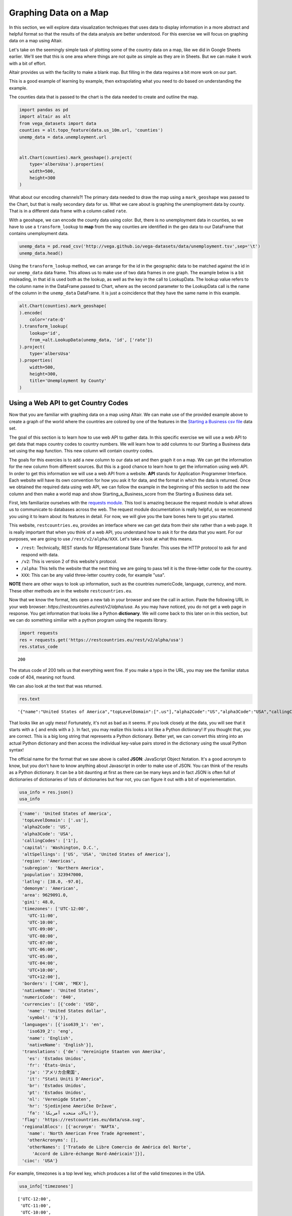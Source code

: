 .. Copyright (C)  Google, Runestone Interactive LLC
   This work is licensed under the Creative Commons Attribution-ShareAlike 4.0
   International License. To view a copy of this license, visit
   http://creativecommons.org/licenses/by-sa/4.0/.


Graphing Data on a Map
=======================

 
In this section, we will explore data visualization techniques that uses data to display information in a more abstract and helpful format so that the results of the data analysis are better understood.
For this exercise we will focus on graphing data on a map using Altair.


Let's take on the seemingly simple task of plotting some of the country data on
a map, like we did in Google Sheets earlier. We'll see that this is one area
where things are not quite as simple as they are in Sheets. But we can make it
work with a bit of effort.

Altair provides us with the facility to make a blank map. But filling in the
data requires a bit more work on our part.

This is a good example of learning by example, then extrapolating what you need
to do based on understanding the example.

The counties data that is passed to the chart is the data needed to
create and outline the map.


.. code:: python3

   import pandas as pd
   import altair as alt
   from vega_datasets import data
   counties = alt.topo_feature(data.us_10m.url, 'counties')
   unemp_data = data.unemployment.url


   alt.Chart(counties).mark_geoshape().project(
       type='albersUsa').properties(
       width=500,
       height=300
   )


.. image:: Figures/WorldFactbook_55_0.png


What about our encoding channels?! The primary data needed to draw the map using
a ``mark_geoshape`` was passed to the Chart, but that is really secondary data
for us. What we care about is graphing the unemployment data by county. That is
in a different data frame with a column called ``rate``.

With a geoshape, we can encode the county data using color. But, there is no
unemployment data in counties, so we have to use a ``transform_lookup`` to
**map** from the way counties are identified in the geo data to our DataFrame
that contains unemployment data.


.. code:: python3

   unemp_data = pd.read_csv('http://vega.github.io/vega-datasets/data/unemployment.tsv',sep='\t')
   unemp_data.head()


.. raw:: html

    <div style="max-width: 800px; overflow: scroll;">
    <style scoped>
        .dataframe tbody tr th:only-of-type {
            vertical-align: middle;
        }

        .dataframe tbody tr th {
            vertical-align: top;
        }

        .dataframe thead th {
            text-align: right;
        }
    </style>
    <table border="1" class="dataframe">
      <thead>
        <tr style="text-align: right;">
          <th></th>
          <th>id</th>
          <th>rate</th>
        </tr>
      </thead>
      <tbody>
        <tr>
          <th>0</th>
          <td>1001</td>
          <td>0.097</td>
        </tr>
        <tr>
          <th>1</th>
          <td>1003</td>
          <td>0.091</td>
        </tr>
        <tr>
          <th>2</th>
          <td>1005</td>
          <td>0.134</td>
        </tr>
        <tr>
          <th>3</th>
          <td>1007</td>
          <td>0.121</td>
        </tr>
        <tr>
          <th>4</th>
          <td>1009</td>
          <td>0.099</td>
        </tr>
      </tbody>
    </table>
    </div>


Using the ``transform_lookup`` method, we can arrange for the id in the
geographic data to be matched against the id in our ``unemp_data`` data frame.
This allows us to make use of two data frames in one graph. The example below is
a bit misleading, in that id is used both as the lookup, as well as the key in
the call to LookupData. The lookup value refers to the column name in the
DataFrame passed to Chart, where as the second parameter to the LookupData call
is the name of the column in the ``unemp_data`` DataFrame. It is just a
coincidence that they have the same name in this example.


.. code:: python3

   alt.Chart(counties).mark_geoshape(
   ).encode(
       color='rate:Q'
   ).transform_lookup(
       lookup='id',
       from_=alt.LookupData(unemp_data, 'id', ['rate'])
   ).project(
       type='albersUsa'
   ).properties(
       width=500,
       height=300,
       title='Unemployment by County'
   )


.. image:: Figures/WorldFactbook_59_0.png


Using a Web API to get Country Codes
------------------------------------

Now that you are familiar with graphing data on a map using Altair. We can
make use of the provided example above to create a graph of the world where
the countries are colored by one of the features in the `Starting a Business csv file <../_static/starting_a_business.csv>`_ data set.

The goal of this section is to learn how to use web API to gather data. In this
specific exercise we will use a web API to get data that maps country codes to 
country numbers. We will learn how to add columns to our Starting a Business data set
using the ``map`` function. This new column will contain country codes.

The goals for this exercies is to add a new column to our data set and then graph it on a map.
We can get the information for the new column from different sources. But this is a good chance
to learn how to get the information using web API. In order to get this information we will use a web API from a 
website. **API** stands for Application Programmer Interface. Each website will have its own
convention for how you ask it for data, and the format in which the data is
returned. Once we obtained the required data using web API, we can follow the example
in the beginning of this section to add the new column and then make a world map and show Starting_a_Business_score
from the Starting a Business data set.

First, lets familiarize ourselves with the `requests module <http://http://docs.python-requests.org>`_.
This tool is amazing because the request module is what allows us to communicate to databases across the web.
The request module documentation is really helpful, so we recommend you using it to learn about its features in detail. 
For now, we will give you the bare bones here to get you started. 


This website, ``restcountries.eu``, provides an interface where we can get data from their site
rather than a web page. It is really important that when you think of a web API, you understand how to ask
it for the data that you want. For our purposes, we are going to use ``/rest/v2/alpha/XXX``. Let's take a look
at what this means.  


* ``/rest``: Technically, REST stands for REpresentational State Transfer. This
  uses the HTTP protocol to ask for and respond with data.
* ``/v2``: This is version 2 of this website's protocol.
* ``/alpha``: This tells the website that the next thing we are going to pass
  tell it is the three-letter code for the country.
* ``XXX``: This can be any valid three-letter country code, for example "usa".


**NOTE** there are other ways to look up information, such as the countries numericCode, language, currency, and more. 
These other methods are in the website ``restcountries.eu``.

Now that we know the format, lets open a new tab in your browser and see the call in action. Paste the following 
URL in your web browser: `https://restcountries.eu/rest/v2/alpha/usa`. As you may have noticed, you do not get a 
web page in response. You get information that looks like a Python **dictionary**. We will come back to this later
on in this section, but we can do something similiar with a python program using the requests library. 

.. code:: python3

   import requests
   res = requests.get('https://restcountries.eu/rest/v2/alpha/usa')
   res.status_code


.. parsed-literal::

   200

The status code of 200 tells us that everything went fine. If you make a typo in
the URL, you may see the familiar status code of 404, meaning not found.

We can also look at the text that was returned.


.. code:: python3

   res.text


.. parsed-literal::

   '{"name":"United States of America","topLevelDomain":[".us"],"alpha2Code":"US","alpha3Code":"USA","callingCodes":["1"],"capital":"Washington, D.C.","altSpellings":["US","USA","United States of America"],"region":"Americas","subregion":"Northern America","population":323947000,"latlng":[38.0,-97.0],"demonym":"American","area":9629091.0,"gini":48.0,"timezones":["UTC-12:00","UTC-11:00","UTC-10:00","UTC-09:00","UTC-08:00","UTC-07:00","UTC-06:00","UTC-05:00","UTC-04:00","UTC+10:00","UTC+12:00"],"borders":["CAN","MEX"],"nativeName":"United States","numericCode":"840","currencies":[{"code":"USD","name":"United States dollar","symbol":"$"}],"languages":[{"iso639_1":"en","iso639_2":"eng","name":"English","nativeName":"English"}],"translations":{"de":"Vereinigte Staaten von Amerika","es":"Estados Unidos","fr":"États-Unis","ja":"アメリカ合衆国","it":"Stati Uniti D\'America","br":"Estados Unidos","pt":"Estados Unidos","nl":"Verenigde Staten","hr":"Sjedinjene Američke Države","fa":"ایالات متحده آمریکا"},"flag":"https://restcountries.eu/data/usa.svg","regionalBlocs":[{"acronym":"NAFTA","name":"North American Free Trade Agreement","otherAcronyms":[],"otherNames":["Tratado de Libre Comercio de América del Norte","Accord de Libre-échange Nord-Américain"]}],"cioc":"USA"}'


That looks like an ugly mess! Fortunately, it's not as bad as it seems. If you
look closely at the data, you will see that it starts with a ``{`` and ends with
a ``}``. In fact, you may realize this looks a lot like a Python dictionary! If
you thought that, you are correct. This is a big long string that represents a
Python dictionary. Better yet, we can convert this string into an actual Python
dictionary and then access the individual key-value pairs stored in the
dictionary using the usual Python syntax!

The official name for the format that we saw above is called **JSON**: JavaScript
Object Notation. It's a good acronym to know, but you don't have to know
anything about Javascript in order to make use of JSON.  You can think of the
results as a Python dictionary.  It can be a bit daunting at first as there can be
many keys and in fact JSON is often full of dictionaries of dictionaries of lists of dictionaries
but fear not, you can figure it out with a bit of experiementation.


.. code:: python3

   usa_info = res.json()
   usa_info


.. code:: javascript

   {'name': 'United States of America',
    'topLevelDomain': ['.us'],
    'alpha2Code': 'US',
    'alpha3Code': 'USA',
    'callingCodes': ['1'],
    'capital': 'Washington, D.C.',
    'altSpellings': ['US', 'USA', 'United States of America'],
    'region': 'Americas',
    'subregion': 'Northern America',
    'population': 323947000,
    'latlng': [38.0, -97.0],
    'demonym': 'American',
    'area': 9629091.0,
    'gini': 48.0,
    'timezones': ['UTC-12:00',
      'UTC-11:00',
      'UTC-10:00',
      'UTC-09:00',
      'UTC-08:00',
      'UTC-07:00',
      'UTC-06:00',
      'UTC-05:00',
      'UTC-04:00',
      'UTC+10:00',
      'UTC+12:00'],
    'borders': ['CAN', 'MEX'],
    'nativeName': 'United States',
    'numericCode': '840',
    'currencies': [{'code': 'USD',
      'name': 'United States dollar',
      'symbol': '$'}],
    'languages': [{'iso639_1': 'en',
      'iso639_2': 'eng',
      'name': 'English',
      'nativeName': 'English'}],
    'translations': {'de': 'Vereinigte Staaten von Amerika',
      'es': 'Estados Unidos',
      'fr': 'États-Unis',
      'ja': 'アメリカ合衆国',
      'it': "Stati Uniti D'America",
      'br': 'Estados Unidos',
      'pt': 'Estados Unidos',
      'nl': 'Verenigde Staten',
      'hr': 'Sjedinjene Američke Države',
      'fa': 'ایالات متحده آمریکا'},
    'flag': 'https://restcountries.eu/data/usa.svg',
    'regionalBlocs': [{'acronym': 'NAFTA',
      'name': 'North American Free Trade Agreement',
      'otherAcronyms': [],
      'otherNames': ['Tratado de Libre Comercio de América del Norte',
        'Accord de Libre-échange Nord-Américain']}],
    'cioc': 'USA'}

For example, timezones is a top level key, which produces a list of the valid timezones in the USA.

.. code:: python3

   usa_info['timezones']


.. parsed-literal::

   ['UTC-12:00',
    'UTC-11:00',
    'UTC-10:00',
    'UTC-09:00',
    'UTC-08:00',
    'UTC-07:00',
    'UTC-06:00',
    'UTC-05:00',
    'UTC-04:00',
    'UTC+10:00',
    'UTC+12:00']


But, languages is more complicated It also returns a list but each element of the list corresponds
to one of the official languages of the country.  The USA has only one official language but other countries
have more.  For example, Malta has both Maltese and English as official languages.  Notice that the two dictionaries
have an identical structure, a key for the two letter abbreviation, a key for the three letter abbreviation, the name
and the native name.

.. parsed-literal::

    [{'iso639_1': 'mt',
      'iso639_2': 'mlt',
      'name': 'Maltese',
      'nativeName': 'Malti'},
    {'iso639_1': 'en',
      'iso639_2': 'eng',
      'name': 'English',
      'nativeName': 'English'}]


**Check Your Understanding**


.. fillintheblank:: ecuador_code_6
   :casei:

   What is the the three letter country codes of Ecuador? |blank|

   - :(ecu|'ecu'): Is the correct answer
     :x: Check your answer again


.. fillintheblank:: numeric_code_6
   :casei:

   Copy and paste the numericCode for the following countries: Colombia, Switzerland, and Spain. 
   Do not include the square brackets. |blank|, |blank|, |blank|

   - :170: Correct
     :x: Incorrect. Try again
   - :756: Correct
     :x: Incorrect. Try again
   - :724: Correct
     :x: Incorrect. Try again.


.. fillintheblank:: peru_6
   :casei:

   How many keys are in the dictionary returned for the country of Peru? |blank|

   - :24: Is the correct answer
     :x: Use the keys method after .json() to see the list of keys


For this example, we will use the Starting a Business data set and look at the Starting_a_Business_score in different countries around the world.

.. code:: python3
   
   wd = pd.read_csv('Starting_a_Business.csv')

.. code:: python3

   wd.head()

.. raw:: html

    <div style="max-width: 800px; overflow: scroll;">
    <style scoped>
        .dataframe tbody tr th:only-of-type {
            vertical-align: middle;
        }

        .dataframe tbody tr th {
            vertical-align: top;
        }

        .dataframe thead th {
            text-align: right;
        }
    </style>
    <table class="table table-bordered table-hover table-condensed">
    <thead><tr><th title="Field #1"></th>
    <th title="Field #2">Location</th>
    <th title="Field #3">Code</th>
    <th title="Field #4">Starting_a_Business_rank</th>
    <th title="Field #5">Starting_a_Business_score</th>
    <th title="Field #6">Procedure</th>
    <th title="Field #7">Time</th>
    <th title="Field #8">Cost</th>
    <th title="Field #9">Procedure.1</th>
    <th title="Field #10">Time.1</th>
    <th title="Field #11">Cost.1</th>
    <th title="Field #12">Paid_in_min</th>
    <th title="Field #13">Income_Level</th>
    <th title="Field #14">GNI</th>
    </tr></thead>
    <tbody><tr>
    <td align="right">0 </td>
    <td>Afghanistan </td>
    <td>AFG </td>
    <td align="right">33 </td>
    <td align="right">92.0 </td>
    <td align="right">4 </td>
    <td align="right">8.0 </td>
    <td align="right">6.8 </td>
    <td align="right">5 </td>
    <td align="right">9.0 </td>
    <td align="right">6.8 </td>
    <td align="right">0.0 </td>
    <td>Low income </td>
    <td align="right">550</td>
    </tr>
    <tr>
    <td align="right">1 </td>
    <td>Albania </td>
    <td>ALB </td>
    <td align="right">34 </td>
    <td align="right">91.8 </td>
    <td align="right">5 </td>
    <td align="right">4.5 </td>
    <td align="right">10.8 </td>
    <td align="right">5 </td>
    <td align="right">4.5 </td>
    <td align="right">10.8 </td>
    <td align="right">0.0 </td>
    <td>Upper middle income </td>
    <td align="right">4860</td>
    </tr>
    <tr>
    <td align="right">2 </td>
    <td>Algeria </td>
    <td>DZA </td>
    <td align="right">98 </td>
    <td align="right">78.0 </td>
    <td align="right">12 </td>
    <td align="right">18.0 </td>
    <td align="right">11.3 </td>
    <td align="right">12 </td>
    <td align="right">18.0 </td>
    <td align="right">11.3 </td>
    <td align="right">0.0 </td>
    <td>Upper middle income </td>
    <td align="right">4060</td>
    </tr>
    <tr>
    <td align="right">3 </td>
    <td>Angola </td>
    <td>AGO </td>
    <td align="right">93 </td>
    <td align="right">79.4 </td>
    <td align="right">8 </td>
    <td align="right">36.0 </td>
    <td align="right">11.1 </td>
    <td align="right">8 </td>
    <td align="right">36.0 </td>
    <td align="right">11.1 </td>
    <td align="right">0.0 </td>
    <td>Lower middle income </td>
    <td align="right">3370</td>
    </tr>
    <tr>
    <td align="right">4 </td>
    <td>Argentina </td>
    <td>ARG </td>
    <td align="right">89 </td>
    <td align="right">80.4 </td>
    <td align="right">12 </td>
    <td align="right">11.5 </td>
    <td align="right">5.0 </td>
    <td align="right">12 </td>
    <td align="right">11.5 </td>
    <td align="right">5.0 </td>
    <td align="right">0.0 </td>
    <td>Upper middle income </td>
    <td align="right">12370</td>
    </tr>
    </tbody></table>
    </div>




Now that we have a really nice way to get the additional country information,
let's add the numeric country code as a new column in our ``wd`` DataFrame. We
can think of adding the column as a transformation of our three-letter country
code to a number. We can do this using the ``map`` function. You learned about
``map`` in the Python Review section of this book. If you need to refresh your
memory, see here :ref:`PythonReview`.

When we use Pandas, the difference is that we don't pass the list as a parameter
to ``map``. ``map`` is a method of a Series, so we use the syntax
``df.myColumn.map(function)``. This applies the function we pass as a parameter
to each element of the series and constructs a brand new series.


For our case, we need to write a function that takes a three-letter country code as a parameter and returns the numeric code we lookup converted to an integer, let’s call it get_num_code. You have all the details you need to write this function. Once you write this function, you can use the code below.




.. code:: python3

  wd['CodeNum'] = wd.Code.map(get_num_code)
  wd.head()

.. raw:: html

    <div style="max-width: 800px; overflow: scroll;">
    <style scoped>
        .dataframe tbody tr th:only-of-type {
            vertical-align: middle;
        }

        .dataframe tbody tr th {
            vertical-align: top;
        }

        .dataframe thead th {
            text-align: right;
        }
    </style>
    <table class="table table-bordered table-hover table-condensed">
    <thead><tr><th title="Field #1"></th>
    <th title="Field #2">Location</th>
    <th title="Field #3">Code</th>
    <th title="Field #4">Starting_a_Business_rank</th>
    <th title="Field #5">Starting_a_Business_score</th>
    <th title="Field #6">Procedure</th>
    <th title="Field #7">Time</th>
    <th title="Field #8">Cost</th>
    <th title="Field #9">Procedure.1</th>
    <th title="Field #10">Time.1</th>
    <th title="Field #11">Cost.1</th>
    <th title="Field #12">Paid_in_min</th>
    <th title="Field #13">Income_Level</th>
    <th title="Field #14">GNI</th>
    <th title="Field #15">CodeNum</th>
    </tr></thead>
    <tbody><tr>
    <td align="right">0 </td>
    <td>Afghanistan </td>
    <td>AFG </td>
    <td align="right">33 </td>
    <td align="right">92.0 </td>
    <td align="right">4 </td>
    <td align="right">8.0 </td>
    <td align="right">6.8 </td>
    <td align="right">5 </td>
    <td align="right">9.0 </td>
    <td align="right">6.8 </td>
    <td align="right">0.0 </td>
    <td>Low income </td>
    <td align="right">550 </td>
    <td align="right">004</td>
    </tr>
    <tr>
    <td align="right">1 </td>
    <td>Albania </td>
    <td>ALB </td>
    <td align="right">34 </td>
    <td align="right">91.8 </td>
    <td align="right">5 </td>
    <td align="right">4.5 </td>
    <td align="right">10.8 </td>
    <td align="right">5 </td>
    <td align="right">4.5 </td>
    <td align="right">10.8 </td>
    <td align="right">0.0 </td>
    <td>Upper middle income </td>
    <td align="right">4860 </td>
    <td align="right">008</td>
    </tr>
    <tr>
    <td align="right">2 </td>
    <td>Algeria </td>
    <td>DZA </td>
    <td align="right">98 </td>
    <td align="right">78.0 </td>
    <td align="right">12 </td>
    <td align="right">18.0 </td>
    <td align="right">11.3 </td>
    <td align="right">12 </td>
    <td align="right">18.0 </td>
    <td align="right">11.3 </td>
    <td align="right">0.0 </td>
    <td>Upper middle income </td>
    <td align="right">4060 </td>
    <td align="right">012</td>
    </tr>
    <tr>
    <td align="right">3 </td>
    <td>Angola </td>
    <td>AGO </td>
    <td align="right">93 </td>
    <td align="right">79.4 </td>
    <td align="right">8 </td>
    <td align="right">36.0 </td>
    <td align="right">11.1 </td>
    <td align="right">8 </td>
    <td align="right">36.0 </td>
    <td align="right">11.1 </td>
    <td align="right">0.0 </td>
    <td>Lower middle income </td>
    <td align="right">3370 </td>
    <td align="right">024</td>
    </tr>
    <tr>
    <td align="right">4 </td>
    <td>Argentina </td>
    <td>ARG </td>
    <td align="right">89 </td>
    <td align="right">80.4 </td>
    <td align="right">12 </td>
    <td align="right">11.5 </td>
    <td align="right">5.0 </td>
    <td align="right">12 </td>
    <td align="right">11.5 </td>
    <td align="right">5.0 </td>
    <td align="right">0.0 </td>
    <td>Upper middle income </td>
    <td align="right">12370 </td>
    <td align="right">032</td>
    </tr>
    </tbody></table>
    </div>
    



.. warning:: DataFrame Gotcha

   Be careful, ``wd.CodeNum`` and ``wd['CodeNum']`` are ALMOST always
   interchangeable, except for when you create a new column. When you create a
   new column you MUST use ``wd['CodeNum'] = blah new column expression``. If
   you write ``wd.CodeNum = blah new column expression``, it will add a
   ``CodeNum`` attribute to the ``wd`` object, rather than creating a new
   column. This is consistent with standard Python syntax of allowing you to add
   an attribute on the fly to any object.

You can make a gray map of the world like this.


.. code:: python3

 countries = alt.topo_feature(data.world_110m.url, 'countries')

   alt.Chart(countries).mark_geoshape(
       fill='#666666',
       stroke='white'
   ).properties(
       width=750,
       height=450
   ).project('equirectangular')

So, now you have the information you need to use the example of the counties
above and apply that to the world below.

.. code:: python3

   base = alt.Chart(countries).mark_geoshape(
   ).encode(tooltip='Country:N',
            color=alt.Color('Starting_a_business score:Q', scale=alt.Scale(scheme="plasma"))
   ).transform_lookup( # your code here

   ).properties(
       width=750,
       height=450
   ).project('equirectangular')

   base



.. image:: Figures/WorldFactbook_74_0.png


Your final result should look like this.


.. image:: Figures/Visualization_7.png


.. reveal:: sol_business_score_map
    :instructoronly:

    This assumes that you have used the web api to add the CodeNum column to your wd dataframe.
    One key thing to point out is that the CodeNum field in wd and the id field in countries must
    match, if you have covered merging of dataframes or even vlookup this should make sense to
    the students.
    
    # This is the function, get_num_code, that converts the three letter code of each country and gets its numericCode.

    .. code:: python3
      def get_num_code(code):
        res = requests.get('https://restcountries.eu/rest/v2/alpha/' + code) # gets all the information of the country using their three letter code
        country_info = res.json() # formats all the information
        return country_info['numericCode'] # returns the correct numericCode of the country
      
    The following is the implementation of transform_lookup() in the Starting_a_Business_score data.
    
    .. code:: python3
       countries = alt.topo_feature(data.world_110m.url, 'countries')
      base = alt.Chart(countries).mark_geoshape(
      ).encode(#color='Infant mortality:Q',
              tooltip='Country:N',
              color=alt.Color('Starting_a_Business_score:Q', scale=alt.Scale(scheme="plasma")),
      ).properties(
          width=750,
          height=450
      ).project('equirectangular').transform_lookup(
              lookup='id',
              from_=alt.LookupData(wd, 'CodeNum', ['Starting_a_Business_score']))

      base


Using a Web API on Your Own
---------------------------

Find a web API that provides some numeric data that interests you. There is tons
of data available in the world of finance, sports, environment, travel, etc. A
great place to look is at
`The Programmable Web <https://www.programmableweb.com>`_. Yes, this assignment
is a bit vague and open-ended, but that is part of the excitement. You get to
find an API and graph some data that appeals to you, not something some author
or professor picked out. You might even feel like you have awesome superpowers
by the time you finish this project.

1. Use the web API to obtain the data. Most sites are going to provide it in
   JSON format similar to what we saw.

2. Next, create a graph of your using Altair.

3. Take some time to talk about and present the data and the graph you created
   to the class.
   

**Lesson Feedback**

.. poll:: LearningZone_measure_6_3
    :option_1: Comfort Zone
    :option_2: Learning Zone
    :option_3: Panic Zone

    During this lesson I was primarily in my...

.. poll:: Time_measure_6_3
    :option_1: Very little time
    :option_2: A reasonable amount of time
    :option_3: More time than is reasonable

    Completing this lesson took...

.. poll:: TaskValue_measure_6_3
    :option_1: Don't seem worth learning
    :option_2: May be worth learning
    :option_3: Are definitely worth learning

    Based on my own interests and needs, the things taught in this lesson...

.. poll:: Expectancy_measure_6_3
    :option_1: Definitely within reach
    :option_2: Within reach if I try my hardest
    :option_3: Out of reach no matter how hard I try

    For me to master the things taught in this lesson feels...



